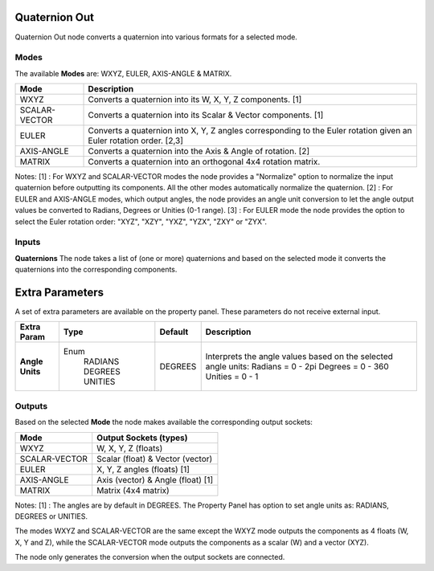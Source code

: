 Quaternion Out
--------------

Quaternion Out node converts a quaternion into various formats for a selected mode.

Modes
=====

The available **Modes** are: WXYZ, EULER, AXIS-ANGLE & MATRIX.

+---------------+----------------------------------------------------------------+
| Mode          | Description                                                    |
+===============+================================================================+
| WXYZ          | Converts a quaternion into its W, X, Y, Z components. [1]      |
+---------------+----------------------------------------------------------------+
| SCALAR-VECTOR | Converts a quaternion into its Scalar & Vector components. [1] |
+---------------+----------------------------------------------------------------+
| EULER         | Converts a quaternion into X, Y, Z angles corresponding        |
|               | to the Euler rotation given an Euler rotation order. [2,3]     |
+---------------+----------------------------------------------------------------+
| AXIS-ANGLE    | Converts a quaternion into the Axis & Angle of rotation. [2]   |
+---------------+----------------------------------------------------------------+
| MATRIX        | Converts a quaternion into an orthogonal 4x4 rotation matrix.  |
+---------------+----------------------------------------------------------------+

Notes:
[1] : For WXYZ and SCALAR-VECTOR modes the node provides a "Normalize" option to normalize the input quaternion before outputting its components. All the other modes automatically normalize the quaternion.
[2] : For EULER and AXIS-ANGLE modes, which output angles, the node provides an angle unit conversion to let the angle output values be converted to Radians, Degrees or Unities (0-1 range).
[3] : For EULER mode the node provides the option to select the Euler rotation order: "XYZ", "XZY", "YXZ", "YZX", "ZXY" or "ZYX".

Inputs
======

**Quaternions**
The node takes a list of (one or more) quaternions and based on the selected mode
it converts the quaternions into the corresponding components.


Extra Parameters
----------------
A set of extra parameters are available on the property panel.
These parameters do not receive external input.

+------------------+----------+---------+--------------------------------------+
| Extra Param      | Type     | Default | Description                          |
+==================+==========+=========+======================================+
| **Angle Units**  | Enum     | DEGREES | Interprets the angle values based on |
|                  |  RADIANS |         | the selected angle units:            |
|                  |  DEGREES |         | Radians = 0 - 2pi                    |
|                  |  UNITIES |         | Degrees = 0 - 360                    |
|                  |          |         | Unities = 0 - 1                      |
+------------------+----------+---------+--------------------------------------+


Outputs
=======

Based on the selected **Mode** the node makes available the corresponding output sockets:

+---------------+------------------------------------+
| Mode          | Output Sockets (types)             |
+===============+====================================+
| WXYZ          | W, X, Y, Z  (floats)               |
+---------------+------------------------------------+
| SCALAR-VECTOR | Scalar (float) & Vector (vector)   |
+---------------+------------------------------------+
| EULER         | X, Y, Z angles (floats) [1]        |
+---------------+------------------------------------+
| AXIS-ANGLE    | Axis (vector) & Angle (float) [1]  |
+---------------+------------------------------------+
| MATRIX        | Matrix (4x4 matrix)                |
+---------------+------------------------------------+

Notes:
[1] : The angles are by default in DEGREES. The Property Panel has option to set angle units as: RADIANS, DEGREES or UNITIES.

The modes WXYZ and SCALAR-VECTOR are the same except the WXYZ mode outputs the components as 4 floats (W, X, Y and Z), while the SCALAR-VECTOR mode outputs the components as a scalar (W) and a vector (XYZ).

The node only generates the conversion when the output sockets are connected.

